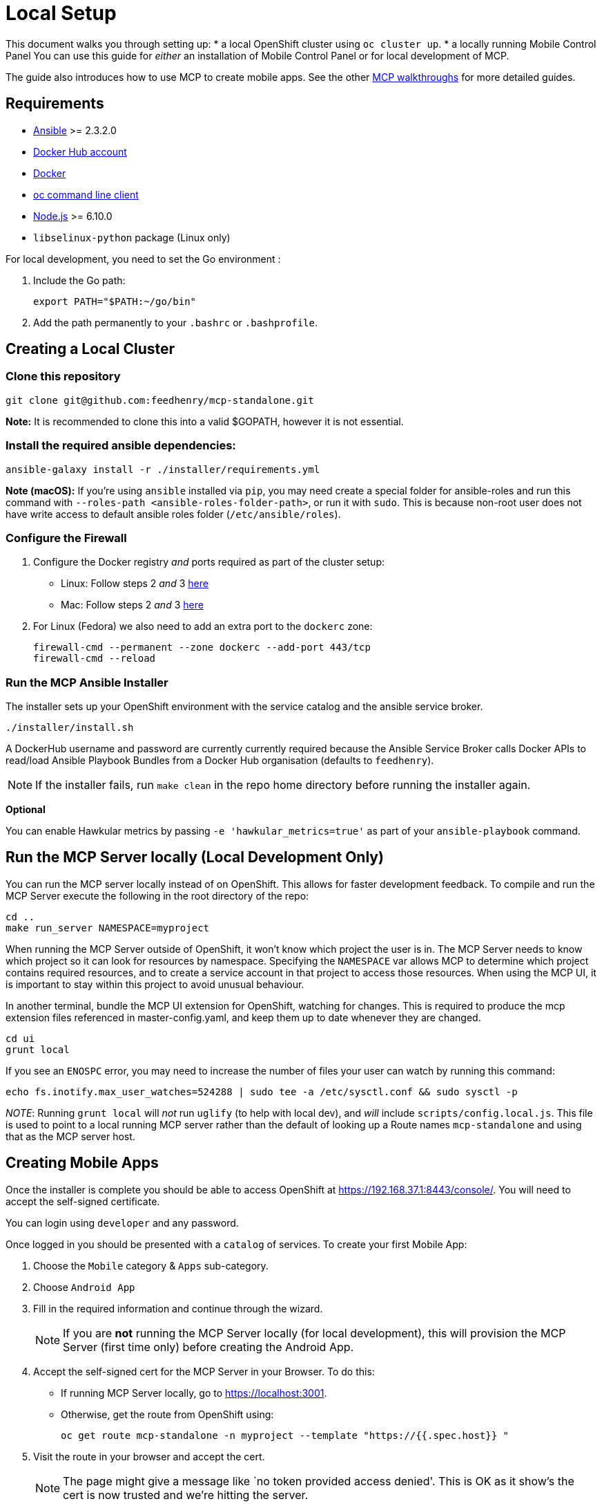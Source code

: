 [[local-setup]]
= Local Setup

This document walks you through setting up:
* a local OpenShift cluster using `oc cluster up`.
* a locally running Mobile Control Panel
You can use this guide for _either_ an installation of Mobile Control Panel or for local development of MCP.

The guide also introduces how to use MCP to create mobile apps. See the other link:../../README.adoc#walkthroughs[MCP walkthroughs]
for more detailed guides.


[[requirements]]
== Requirements

* http://docs.ansible.com/ansible/latest/intro_installation.html[Ansible]
>= 2.3.2.0
* https://hub.docker.com/[Docker Hub account]
* https://docs.docker.com/engine/installation/[Docker]
* https://github.com/openshift/origin/releases[oc command line client]
* https://nodejs.org/en/[Node.js] >= 6.10.0
* `libselinux-python` package (Linux only)

For local development, you need to set the Go environment :

. Include the Go path:
+
[source,sh]
----
export PATH="$PATH:~/go/bin"
----

. Add the path permanently to your `.bashrc` or `.bashprofile`.

[[creating-a-local-cluster]]
== Creating a Local Cluster

[[clone-this-repository]]
=== Clone this repository

[source,bash]
----
git clone git@github.com:feedhenry/mcp-standalone.git
----

*Note:* It is recommended to clone this into a valid $GOPATH, however it
is not essential.

[[install-the-required-ansible-dependencies]]
=== Install the required ansible dependencies:

[source,sh]
----
ansible-galaxy install -r ./installer/requirements.yml
----
*Note (macOS):* If you're using `ansible` installed via `pip`, you may need create 
a special folder for ansible-roles and run this command with `--roles-path <ansible-roles-folder-path>`,
or run it with `sudo`. This is because non-root user does not have write access to default ansible roles folder (`/etc/ansible/roles`).

[[firewall-setup]]
=== Configure the Firewall

. Configure the Docker registry _and_ ports required as part
of the cluster setup:
+
* Linux: Follow steps 2 _and_ 3
https://github.com/openshift/origin/blob/master/docs/cluster_up_down.md#linux[here]
* Mac: Follow steps 2 _and_ 3
https://github.com/openshift/origin/blob/master/docs/cluster_up_down.md#macos-with-docker-for-mac[here]

. For Linux (Fedora) we also need to add an extra port to the `dockerc`
zone:
+
[source,sh]
----
firewall-cmd --permanent --zone dockerc --add-port 443/tcp
firewall-cmd --reload
----

[[run-the-ansible-installer]]
=== Run the MCP Ansible Installer

The installer sets up your OpenShift environment with the service catalog and the ansible service broker.

[source,sh]
----
./installer/install.sh
----

A DockerHub username and password are currently currently required because the
Ansible Service Broker calls Docker APIs to read/load Ansible Playbook
Bundles from a Docker Hub organisation (defaults to `feedhenry`).

NOTE: If the installer fails, run
`make clean` in the repo home directory before running the installer again.

*Optional*

You can enable Hawkular metrics by passing `-e 'hawkular_metrics=true'`
as part of your `ansible-playbook` command.

[[local-development-only-run-the-mcp-server-locally]]
== Run the MCP Server locally (Local Development Only)

You can run the MCP server locally instead of on
OpenShift. This allows for faster development feedback. To compile and run the
MCP Server execute the following in the root directory of the repo:

[source,sh]
----
cd ..
make run_server NAMESPACE=myproject
----

When running the MCP Server outside of OpenShift, it won't know which project the user is in.
The MCP Server needs to know which project so it can look for resources by namespace.
Specifying the `NAMESPACE` var allows MCP to determine which project contains required resources,
and to create a service account in that project to access those resources.
When using the MCP UI, it is important to stay within this project to avoid unusual behaviour.

In another terminal, bundle the MCP UI extension for OpenShift, watching
for changes. This is required to produce the mcp extension files
referenced in master-config.yaml, and keep them up to date whenever
they are changed.

....
cd ui
grunt local
....

If you see an `ENOSPC` error, you may need to increase the number of
files your user can watch by running this command:

[source,sh]
----
echo fs.inotify.max_user_watches=524288 | sudo tee -a /etc/sysctl.conf && sudo sysctl -p
----

_NOTE_: Running `grunt local` will _not_ run `uglify` (to help with
local dev), and _will_ include `scripts/config.local.js`. This file is
used to point to a local running MCP server rather than the default of
looking up a Route names `mcp-standalone` and using that as the MCP
server host.

[[creating-mobile-apps]]
== Creating Mobile Apps

Once the installer is complete you should be able to access OpenShift at
https://192.168.37.1:8443/console/. You will need to accept the
self-signed certificate.

You can login using `developer` and any password.

Once logged in you should be presented with a `catalog` of services.
To create your first Mobile App:

. Choose the `Mobile` category & `Apps` sub-category.
. Choose `Android App`
. Fill in the required information and continue through the wizard.
+
NOTE: If you are *not* running the MCP Server locally (for local
development), this will provision the MCP Server (first time only)
before creating the Android App.

. Accept the self-signed cert for the MCP Server in your
Browser. To do this:
+
* If running MCP Server locally, go to https://localhost:3001.
* Otherwise, get the route from OpenShift using:
+
`oc get route mcp-standalone -n myproject --template "https://{{.spec.host}} "`

. Visit the route in your browser and accept the cert.
+
NOTE: The page might give a message like `no token provided access denied'.
This is OK as it show’s the cert is now trusted and we’re hitting the
server.
. Back in your Project, click the `Mobile` tab on the left nav. You
should now see the Mobile Overview screen and your Android App.

[[useful-bash-function]]
== Useful Bash Function

The following bash function will allow you to do
....
mcp up
mcp down
....

Add the following to your bash_profile

....
export DOCKERHUB_PASSWORD="supersecret"
export DOCKERHUB_USERNAME="user"
export DOCKERHUB_APBS_ORG="feedhenry"
export TAG=latest

function mcp(){
        if [ "$1" == "up" ]; then
          echo "mcp up"
          cd $GOPATH/src/github.com/feedhenry/mcp-standalone/installer/ && ansible-playbook playbook.yml -e "dockerhub_username=$DOCKERHUB_USERNAME" -e "dockerhub_tag=${TAG:-latest}" -e "dockerhub_password=$DOCKERHUB_PASSWORD" -e "dockerhub_org=$DOCKERHUB_APBS_ORG" --ask-become-pass
       fi
       if [ "$1" == "down" ]; then
         cd $GOPATH/src/github.com/feedhenry/mcp-standalone && make clean
       fi

}
....


[[next-steps]]
== Next Steps

* To contribute to MCP, check out the link:../../README.adoc#contributing[Contributing] section of the README.
* See the other link:../../README.adoc#walkthroughs[MCP walkthroughs].
